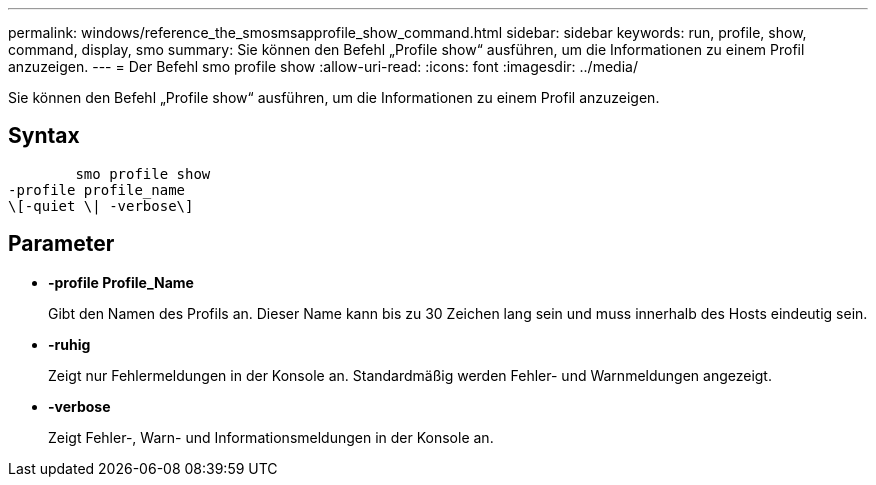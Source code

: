 ---
permalink: windows/reference_the_smosmsapprofile_show_command.html 
sidebar: sidebar 
keywords: run, profile, show, command, display, smo 
summary: Sie können den Befehl „Profile show“ ausführen, um die Informationen zu einem Profil anzuzeigen. 
---
= Der Befehl smo profile show
:allow-uri-read: 
:icons: font
:imagesdir: ../media/


[role="lead"]
Sie können den Befehl „Profile show“ ausführen, um die Informationen zu einem Profil anzuzeigen.



== Syntax

[listing]
----

        smo profile show
-profile profile_name
\[-quiet \| -verbose\]
----


== Parameter

* *-profile Profile_Name*
+
Gibt den Namen des Profils an. Dieser Name kann bis zu 30 Zeichen lang sein und muss innerhalb des Hosts eindeutig sein.

* *-ruhig*
+
Zeigt nur Fehlermeldungen in der Konsole an. Standardmäßig werden Fehler- und Warnmeldungen angezeigt.

* *-verbose*
+
Zeigt Fehler-, Warn- und Informationsmeldungen in der Konsole an.


